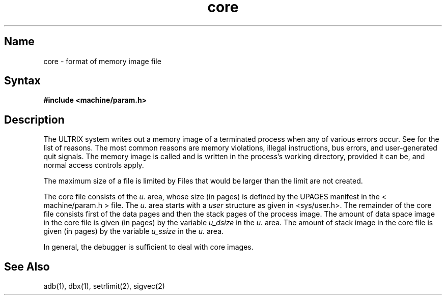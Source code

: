 .\" SCCSID: @(#)core.5	8.1	9/11/90
.TH core 5 VAX
.SH Name
core \- format of memory image file
.SH Syntax
.B #include <machine/param.h>
.SH Description
.NXR "core file" "format"
The ULTRIX system writes out a memory image of a terminated
process when any of various errors occur.  See 
.MS sigvec 2
for the list of reasons.  The most common
reasons are memory violations, illegal
instructions, bus errors, and user-generated quit signals.
The memory image is called 
.PN core
and is written in the process's
working directory, provided it can be, and normal access controls apply.
.PP
The maximum size of a
.PN core
file is limited by 
.MS setrlimit 2 .
Files that would be larger than the limit are not created.
.PP
The core file consists of the
.I u.
area, whose size (in pages) is
defined by the UPAGES manifest in the < machine/param.h > file.  The 
.I u.
area starts with a 
.I user
structure as given in <sys/user.h>.
The remainder of the core file consists first of the data pages and then
the stack pages of the process image.
The amount of data space image in the core
file is given (in pages) by the variable
.I u_dsize
in the
.I u.
area.
The amount of stack image in the core file is given (in pages) by the
variable 
.I u_ssize
in the 
.I u.
area.
.PP
In general, the debugger 
.MS adb 1
is sufficient to deal with core images.
.SH See Also
adb(1), dbx(1), setrlimit(2), sigvec(2)
